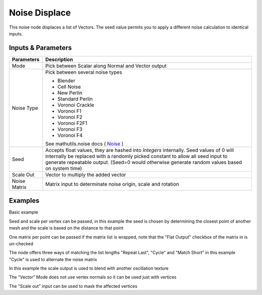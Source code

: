Noise Displace
==============

This noise node displaces a list of Vectors. The seed value permits you to apply a different noise calculation to identical inputs.

Inputs & Parameters
-------------------

+----------------+-------------------------------------------------------------------------+
| Parameters     | Description                                                             |
+================+=========================================================================+
| Mode           | Pick between Scalar along Normal and Vector output                      |
+----------------+-------------------------------------------------------------------------+
| Noise Type     | Pick between several noise types                                        |
|                |                                                                         |
|                | - Blender                                                               |
|                | - Cell Noise                                                            |
|                | - New Perlin                                                            |
|                | - Standard Perlin                                                       |
|                | - Voronoi Crackle                                                       |
|                | - Voronoi F1                                                            |
|                | - Voronoi F2                                                            |
|                | - Voronoi F2F1                                                          |
|                | - Voronoi F3                                                            |
|                | - Voronoi F4                                                            |
|                |                                                                         |
|                | See mathutils.noise docs ( Noise_ )                                     |
+----------------+-------------------------------------------------------------------------+
| Seed           | Accepts float values, they are hashed into *Integers* internally.       |
|                | Seed values of 0 will internally be replaced with a randomly picked     |
|                | constant to allow all seed input to generate repeatable output.         |
|                | (Seed=0 would otherwise generate random values based on system time)    |
+----------------+-------------------------------------------------------------------------+
| Scale Out      | Vector to multiply the added vector                                     |
+----------------+-------------------------------------------------------------------------+
| Noise Matrix   | Matrix input to determinate noise origin, scale and rotation            |
+----------------+-------------------------------------------------------------------------+

Examples
--------



.. image:: https://raw.githubusercontent.com/vicdoval/sverchok/docs_images/images_for_docs/transforms/noise_displace/noise_displace_blender_sverchok_example_1.png

Basic example

.. image:: https://raw.githubusercontent.com/vicdoval/sverchok/docs_images/images_for_docs/transforms/noise_displace/noise_displace_blender_sverchok_example_2.png

Seed and scale per vertex can be passed, in this example the seed is chosen by determining the closest point of another mesh and the scale is based on the distance to that point

.. image:: https://raw.githubusercontent.com/vicdoval/sverchok/docs_images/images_for_docs/transforms/noise_displace/noise_displace_blender_sverchok_example_4.png

One matrix per point can be passed if the matrix list is wrapped, note that the "Flat Output" checkbox of the matrix in is un-checked

.. image:: https://raw.githubusercontent.com/vicdoval/sverchok/docs_images/images_for_docs/transforms/noise_displace/noise_displace_blender_sverchok_example_3.png

The node offers three ways of matching the list lengths "Repeat Last", "Cycle" and "Match Short" in this example "Cycle" is used to alternate the noise matrix

.. image:: https://raw.githubusercontent.com/vicdoval/sverchok/docs_images/images_for_docs/transforms/noise_displace/noise_displace_blender_sverchok_example_5.png

In this example the scale output is used to blend with another oscillation texture

.. image:: https://raw.githubusercontent.com/vicdoval/sverchok/docs_images/images_for_docs/transforms/noise_displace/noise_displace_blender_sverchok_example_6.png

The "Vector" Mode does not use vertex normals so it can be used just with vertices

.. image:: https://raw.githubusercontent.com/vicdoval/sverchok/docs_images/images_for_docs/transforms/noise_displace/noise_displace_blender_sverchok_example_7.png

The "Scale out" input can be used to mask the affected vertices



.. _Noise: http://www.blender.org/documentation/blender_python_api_current/mathutils.noise.html
